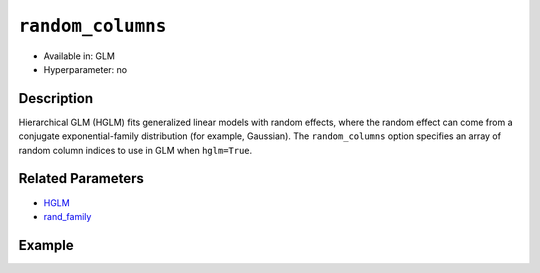 ``random_columns``
------------------

- Available in: GLM
- Hyperparameter: no

Description
~~~~~~~~~~~

Hierarchical GLM (HGLM) fits generalized linear models with random effects, where the random effect can come from a conjugate exponential-family distribution (for example, Gaussian). The ``random_columns`` option specifies an array of random column indices to use in GLM when ``hglm=True``.

Related Parameters
~~~~~~~~~~~~~~~~~~

- `HGLM <hglm.html>`__
- `rand_family <rand_family.html>`__

Example
~~~~~~~

.. tabs::
  .. code-tab:: r R

      library(h2o)
      h2o.init()

      # Import the semiconductor dataset
      h2odata <- h2o.importFile("https://s3.amazonaws.com/h2o-public-test-data/smalldata/glm_test/semiconductor.csv")

      # Set the response, predictor, and random columns
      yresp <- "y"
      xlist <- c("x1", "x3", "x5", "x6")
      z <- c(1)

      # Convert the "Device" column to a factor
      h2odata$Device <- h2o.asfactor(h2odata$Device)

      # Train and view the model
      h2o_glm <- h2o.glm(x = xlist,
                         y = yresp,
                         family = "gaussian",
                         rand_family = c("gaussian"),
                         rand_link = c("identity"),
                         training_frame = h2odata,
                         HGLM = TRUE,
                         random_columns = z,
                         calc_like = TRUE)
      print(h2o_glm)

  .. code-tab:: python

      import h2o
      from h2o.estimators.glm import H2OGeneralizedLinearEstimator
      h2o.init()

      # Import the semiconductor dataset
      h2o_data = h2o.import_file("https://s3.amazonaws.com/h2o-public-test-data/smalldata/glm_test/semiconductor.csv")

      # Set the response, predictor, and random columns
      y = "y"
      x = ["x1","x3","x5","x6"]
      z = [0]

      # Convert the "Device" column to a factor
      h2o_data["Device"] = h2o_data["Device"].asfactor()

      # Train and view the model
      h2o_glm = H2OGeneralizedLinearEstimator(HGLM=True, 
                                              family="gaussian", 
                                              rand_family=["gaussian"], 
                                              random_columns=z,
                                              rand_link=["identity"],
                                              calc_like=True)
      h2o_glm.train(x=x, y=y, training_frame=h2o_data)
      print(h2o_glm)
        
